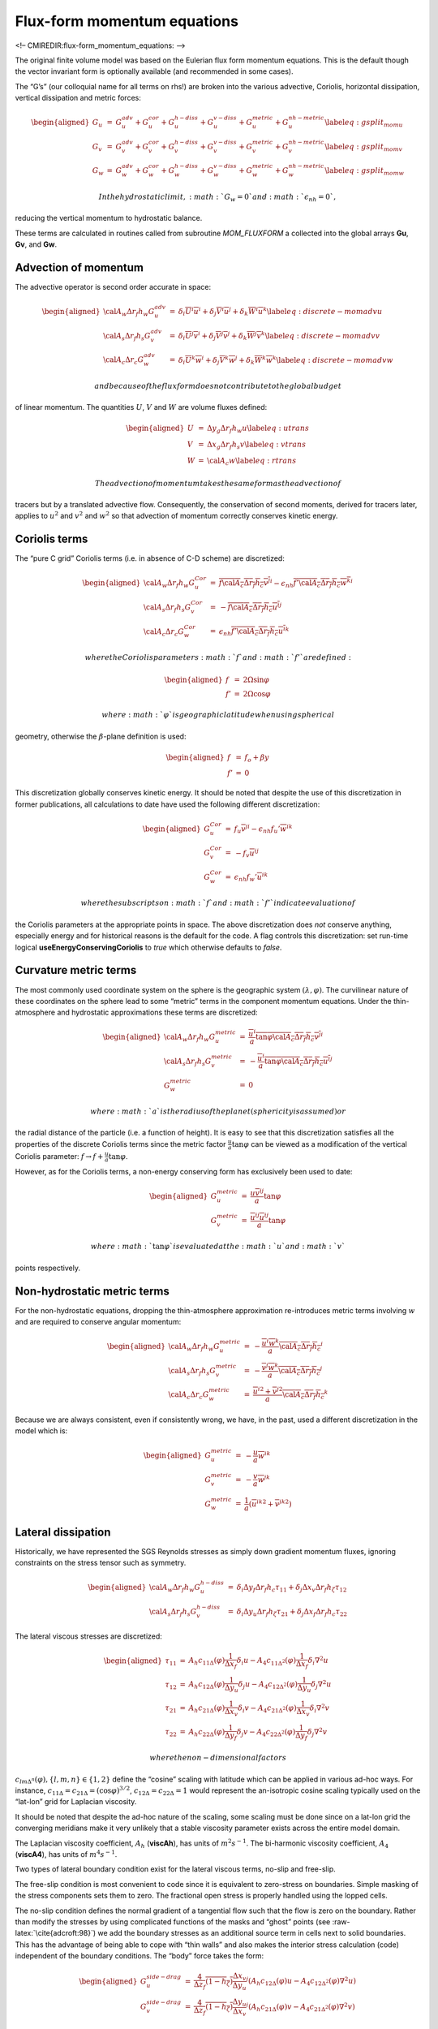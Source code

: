 Flux-form momentum equations
============================

<!– CMIREDIR:flux-form\_momentum\_equations: –>

The original finite volume model was based on the Eulerian flux form
momentum equations. This is the default though the vector invariant form
is optionally available (and recommended in some cases).

The “G’s” (our colloquial name for all terms on rhs!) are broken into
the various advective, Coriolis, horizontal dissipation, vertical
dissipation and metric forces:

.. math::

   \begin{aligned}
   G_u & = & G_u^{adv} + G_u^{cor} + G_u^{h-diss} + G_u^{v-diss} +
   G_u^{metric} + G_u^{nh-metric} \label{eq:gsplit_momu} \\
   G_v & = & G_v^{adv} + G_v^{cor} + G_v^{h-diss} + G_v^{v-diss} +
   G_v^{metric} + G_v^{nh-metric} \label{eq:gsplit_momv} \\
   G_w & = & G_w^{adv} + G_w^{cor} + G_w^{h-diss} + G_w^{v-diss} +
   G_w^{metric} + G_w^{nh-metric} \label{eq:gsplit_momw}\end{aligned}

 In the hydrostatic limit, :math:`G_w=0` and :math:`\epsilon_{nh}=0`,
reducing the vertical momentum to hydrostatic balance.

These terms are calculated in routines called from subroutine
*MOM\_FLUXFORM* a collected into the global arrays **Gu**, **Gv**, and
**Gw**.

Advection of momentum
---------------------

The advective operator is second order accurate in space:

.. math::

   \begin{aligned}
   {\cal A}_w \Delta r_f h_w G_u^{adv} & = &
     \delta_i \overline{ U }^i \overline{ u }^i
   + \delta_j \overline{ V }^i \overline{ u }^j
   + \delta_k \overline{ W }^i \overline{ u }^k \label{eq:discrete-momadvu} \\
   {\cal A}_s \Delta r_f h_s G_v^{adv} & = &
     \delta_i \overline{ U }^j \overline{ v }^i
   + \delta_j \overline{ V }^j \overline{ v }^j
   + \delta_k \overline{ W }^j \overline{ v }^k \label{eq:discrete-momadvv} \\
   {\cal A}_c \Delta r_c G_w^{adv} & = &
     \delta_i \overline{ U }^k \overline{ w }^i
   + \delta_j \overline{ V }^k \overline{ w }^j
   + \delta_k \overline{ W }^k \overline{ w }^k \label{eq:discrete-momadvw}\end{aligned}

 and because of the flux form does not contribute to the global budget
of linear momentum. The quantities :math:`U`, :math:`V` and :math:`W`
are volume fluxes defined:

.. math::

   \begin{aligned}
   U & = & \Delta y_g \Delta r_f h_w u \label{eq:utrans} \\
   V & = & \Delta x_g \Delta r_f h_s v \label{eq:vtrans} \\
   W & = & {\cal A}_c w \label{eq:rtrans}\end{aligned}

 The advection of momentum takes the same form as the advection of
tracers but by a translated advective flow. Consequently, the
conservation of second moments, derived for tracers later, applies to
:math:`u^2` and :math:`v^2` and :math:`w^2` so that advection of
momentum correctly conserves kinetic energy.

Coriolis terms
--------------

The “pure C grid” Coriolis terms (i.e. in absence of C-D scheme) are
discretized:

.. math::

   \begin{aligned}
   {\cal A}_w \Delta r_f h_w G_u^{Cor} & = &
     \overline{ f {\cal A}_c \Delta r_f h_c \overline{ v }^j }^i
   - \epsilon_{nh} \overline{ f' {\cal A}_c \Delta r_f h_c \overline{ w }^k }^i \\
   {\cal A}_s \Delta r_f h_s G_v^{Cor} & = &
   - \overline{ f {\cal A}_c \Delta r_f h_c \overline{ u }^i }^j \\
   {\cal A}_c \Delta r_c G_w^{Cor} & = &
    \epsilon_{nh} \overline{ f' {\cal A}_c \Delta r_f h_c \overline{ u }^i }^k\end{aligned}

 where the Coriolis parameters :math:`f` and :math:`f'` are defined:

.. math::

   \begin{aligned}
   f & = & 2 \Omega \sin{\varphi} \\
   f' & = & 2 \Omega \cos{\varphi}\end{aligned}

 where :math:`\varphi` is geographic latitude when using spherical
geometry, otherwise the :math:`\beta`-plane definition is used:

.. math::

   \begin{aligned}
   f & = & f_o + \beta y \\
   f' & = & 0\end{aligned}

This discretization globally conserves kinetic energy. It should be
noted that despite the use of this discretization in former
publications, all calculations to date have used the following different
discretization:

.. math::

   \begin{aligned}
   G_u^{Cor} & = &
     f_u \overline{ v }^{ji}
   - \epsilon_{nh} f_u' \overline{ w }^{ik} \\
   G_v^{Cor} & = &
   - f_v \overline{ u }^{ij} \\
   G_w^{Cor} & = &
    \epsilon_{nh} f_w' \overline{ u }^{ik}\end{aligned}

 where the subscripts on :math:`f` and :math:`f'` indicate evaluation of
the Coriolis parameters at the appropriate points in space. The above
discretization does *not* conserve anything, especially energy and for
historical reasons is the default for the code. A flag controls this
discretization: set run-time logical **useEnergyConservingCoriolis** to
*true* which otherwise defaults to *false*.

Curvature metric terms
----------------------

The most commonly used coordinate system on the sphere is the geographic
system :math:`(\lambda,\varphi)`. The curvilinear nature of these
coordinates on the sphere lead to some “metric” terms in the component
momentum equations. Under the thin-atmosphere and hydrostatic
approximations these terms are discretized:

.. math::

   \begin{aligned}
   {\cal A}_w \Delta r_f h_w G_u^{metric} & = &
     \overline{ \frac{ \overline{u}^i }{a} \tan{\varphi} {\cal A}_c \Delta r_f h_c \overline{ v }^j }^i \\
   {\cal A}_s \Delta r_f h_s G_v^{metric} & = &
   - \overline{ \frac{ \overline{u}^i }{a} \tan{\varphi} {\cal A}_c \Delta r_f h_c \overline{ u }^i }^j \\
   G_w^{metric} & = & 0\end{aligned}

 where :math:`a` is the radius of the planet (sphericity is assumed) or
the radial distance of the particle (i.e. a function of height). It is
easy to see that this discretization satisfies all the properties of the
discrete Coriolis terms since the metric factor :math:`\frac{u}{a}
\tan{\varphi}` can be viewed as a modification of the vertical Coriolis
parameter: :math:`f \rightarrow f+\frac{u}{a} \tan{\varphi}`.

However, as for the Coriolis terms, a non-energy conserving form has
exclusively been used to date:

.. math::

   \begin{aligned}
   G_u^{metric} & = & \frac{u \overline{v}^{ij} }{a} \tan{\varphi} \\
   G_v^{metric} & = & \frac{ \overline{u}^{ij} \overline{u}^{ij}}{a} \tan{\varphi}\end{aligned}

 where :math:`\tan{\varphi}` is evaluated at the :math:`u` and :math:`v`
points respectively.

Non-hydrostatic metric terms
----------------------------

For the non-hydrostatic equations, dropping the thin-atmosphere
approximation re-introduces metric terms involving :math:`w` and are
required to conserve angular momentum:

.. math::

   \begin{aligned}
   {\cal A}_w \Delta r_f h_w G_u^{metric} & = &
   - \overline{ \frac{ \overline{u}^i \overline{w}^k }{a} {\cal A}_c \Delta r_f h_c }^i \\
   {\cal A}_s \Delta r_f h_s G_v^{metric} & = &
   - \overline{ \frac{ \overline{v}^j \overline{w}^k }{a} {\cal A}_c \Delta r_f h_c}^j \\
   {\cal A}_c \Delta r_c G_w^{metric} & = &
     \overline{ \frac{ {\overline{u}^i}^2 + {\overline{v}^j}^2}{a} {\cal A}_c \Delta r_f h_c }^k\end{aligned}

Because we are always consistent, even if consistently wrong, we have,
in the past, used a different discretization in the model which is:

.. math::

   \begin{aligned}
   G_u^{metric} & = &
   - \frac{u}{a} \overline{w}^{ik} \\
   G_v^{metric} & = &
   - \frac{v}{a} \overline{w}^{jk} \\
   G_w^{metric} & = &
     \frac{1}{a} ( {\overline{u}^{ik}}^2 + {\overline{v}^{jk}}^2 )\end{aligned}

Lateral dissipation
-------------------

Historically, we have represented the SGS Reynolds stresses as simply
down gradient momentum fluxes, ignoring constraints on the stress tensor
such as symmetry.

.. math::

   \begin{aligned}
   {\cal A}_w \Delta r_f h_w G_u^{h-diss} & = &
     \delta_i  \Delta y_f \Delta r_f h_c \tau_{11}
   + \delta_j  \Delta x_v \Delta r_f h_\zeta \tau_{12} \\
   {\cal A}_s \Delta r_f h_s G_v^{h-diss} & = &
     \delta_i  \Delta y_u \Delta r_f h_\zeta \tau_{21}
   + \delta_j  \Delta x_f \Delta r_f h_c \tau_{22}\end{aligned}

The lateral viscous stresses are discretized:

.. math::

   \begin{aligned}
   \tau_{11} & = & A_h c_{11\Delta}(\varphi) \frac{1}{\Delta x_f} \delta_i u
                  -A_4 c_{11\Delta^2}(\varphi) \frac{1}{\Delta x_f} \delta_i \nabla^2 u \\
   \tau_{12} & = & A_h c_{12\Delta}(\varphi) \frac{1}{\Delta y_u} \delta_j u
                  -A_4 c_{12\Delta^2}(\varphi)\frac{1}{\Delta y_u} \delta_j \nabla^2 u \\
   \tau_{21} & = & A_h c_{21\Delta}(\varphi) \frac{1}{\Delta x_v} \delta_i v
                  -A_4 c_{21\Delta^2}(\varphi) \frac{1}{\Delta x_v} \delta_i \nabla^2 v \\
   \tau_{22} & = & A_h c_{22\Delta}(\varphi) \frac{1}{\Delta y_f} \delta_j v
                  -A_4 c_{22\Delta^2}(\varphi) \frac{1}{\Delta y_f} \delta_j \nabla^2 v\end{aligned}

 where the non-dimensional factors
:math:`c_{lm\Delta^n}(\varphi), \{l,m,n\} \in
\{1,2\}` define the “cosine” scaling with latitude which can be applied
in various ad-hoc ways. For instance, :math:`c_{11\Delta} =
c_{21\Delta} = (\cos{\varphi})^{3/2}`,
:math:`c_{12\Delta}=c_{22\Delta}=1` would represent the an-isotropic
cosine scaling typically used on the “lat-lon” grid for Laplacian
viscosity.

It should be noted that despite the ad-hoc nature of the scaling, some
scaling must be done since on a lat-lon grid the converging meridians
make it very unlikely that a stable viscosity parameter exists across
the entire model domain.

The Laplacian viscosity coefficient, :math:`A_h` (**viscAh**), has units
of :math:`m^2 s^{-1}`. The bi-harmonic viscosity coefficient,
:math:`A_4` (**viscA4**), has units of :math:`m^4 s^{-1}`.

Two types of lateral boundary condition exist for the lateral viscous
terms, no-slip and free-slip.

The free-slip condition is most convenient to code since it is
equivalent to zero-stress on boundaries. Simple masking of the stress
components sets them to zero. The fractional open stress is properly
handled using the lopped cells.

The no-slip condition defines the normal gradient of a tangential flow
such that the flow is zero on the boundary. Rather than modify the
stresses by using complicated functions of the masks and “ghost” points
(see :raw-latex:`\cite{adcroft:98}`) we add the boundary stresses as an
additional source term in cells next to solid boundaries. This has the
advantage of being able to cope with “thin walls” and also makes the
interior stress calculation (code) independent of the boundary
conditions. The “body” force takes the form:

.. math::

   \begin{aligned}
   G_u^{side-drag} & = &
   \frac{4}{\Delta z_f} \overline{ (1-h_\zeta) \frac{\Delta x_v}{\Delta y_u} }^j
   \left( A_h c_{12\Delta}(\varphi) u - A_4 c_{12\Delta^2}(\varphi) \nabla^2 u \right)
   \\
   G_v^{side-drag} & = &
   \frac{4}{\Delta z_f} \overline{ (1-h_\zeta) \frac{\Delta y_u}{\Delta x_v} }^i
   \left( A_h c_{21\Delta}(\varphi) v - A_4 c_{21\Delta^2}(\varphi) \nabla^2 v \right)\end{aligned}

In fact, the above discretization is not quite complete because it
assumes that the bathymetry at velocity points is deeper than at
neighboring vorticity points, e.g. :math:`1-h_w < 1-h_\zeta`

Vertical dissipation
--------------------

Vertical viscosity terms are discretized with only partial adherence to
the variable grid lengths introduced by the finite volume formulation.
This reduces the formal accuracy of these terms to just first order but
only next to boundaries; exactly where other terms appear such as linear
and quadratic bottom drag.

.. math::

   \begin{aligned}
   G_u^{v-diss} & = &
   \frac{1}{\Delta r_f h_w} \delta_k \tau_{13} \\
   G_v^{v-diss} & = &
   \frac{1}{\Delta r_f h_s} \delta_k \tau_{23} \\
   G_w^{v-diss} & = & \epsilon_{nh}
   \frac{1}{\Delta r_f h_d} \delta_k \tau_{33}\end{aligned}

 represents the general discrete form of the vertical dissipation terms.

In the interior the vertical stresses are discretized:

.. math::

   \begin{aligned}
   \tau_{13} & = & A_v \frac{1}{\Delta r_c} \delta_k u \\
   \tau_{23} & = & A_v \frac{1}{\Delta r_c} \delta_k v \\
   \tau_{33} & = & A_v \frac{1}{\Delta r_f} \delta_k w\end{aligned}

 It should be noted that in the non-hydrostatic form, the stress tensor
is even less consistent than for the hydrostatic (see
:raw-latex:`\cite{wajsowicz:93}`). It is well known how to do this
properly (see :raw-latex:`\cite{griffies:00}`) and is on the list of
to-do’s.

As for the lateral viscous terms, the free-slip condition is equivalent
to simply setting the stress to zero on boundaries. The no-slip
condition is implemented as an additional term acting on top of the
interior and free-slip stresses. Bottom drag represents additional
friction, in addition to that imposed by the no-slip condition at the
bottom. The drag is cast as a stress expressed as a linear or quadratic
function of the mean flow in the layer above the topography:

.. math::

   \begin{aligned}
   \tau_{13}^{bottom-drag} & = &
   \left(
   2 A_v \frac{1}{\Delta r_c}
   + r_b
   + C_d \sqrt{ \overline{2 KE}^i }
   \right) u \\
   \tau_{23}^{bottom-drag} & = &
   \left(
   2 A_v \frac{1}{\Delta r_c}
   + r_b
   + C_d \sqrt{ \overline{2 KE}^j }
   \right) v\end{aligned}

 where these terms are only evaluated immediately above topography.
:math:`r_b` (**bottomDragLinear**) has units of :math:`m s^{-1}` and a
typical value of the order 0.0002 :math:`m s^{-1}`. :math:`C_d`
(**bottomDragQuadratic**) is dimensionless with typical values in the
range 0.001–0.003.

Derivation of discrete energy conservation
------------------------------------------

These discrete equations conserve kinetic plus potential energy using
the following definitions:

.. math::

   KE = \frac{1}{2} \left( \overline{ u^2 }^i + \overline{ v^2 }^j +
   \epsilon_{nh} \overline{ w^2 }^k \right)

Mom Diagnostics
---------------

::


    ------------------------------------------------------------------------
    <-Name->|Levs|<-parsing code->|<--  Units   -->|<- Tile (max=80c) 
    ------------------------------------------------------------------------
    VISCAHZ | 15 |SZ      MR      |m^2/s           |Harmonic Visc Coefficient (m2/s) (Zeta Pt)
    VISCA4Z | 15 |SZ      MR      |m^4/s           |Biharmonic Visc Coefficient (m4/s) (Zeta Pt)
    VISCAHD | 15 |SM      MR      |m^2/s           |Harmonic Viscosity Coefficient (m2/s) (Div Pt)
    VISCA4D | 15 |SM      MR      |m^4/s           |Biharmonic Viscosity Coefficient (m4/s) (Div Pt)
    VAHZMAX | 15 |SZ      MR      |m^2/s           |CFL-MAX Harm Visc Coefficient (m2/s) (Zeta Pt)
    VA4ZMAX | 15 |SZ      MR      |m^4/s           |CFL-MAX Biharm Visc Coefficient (m4/s) (Zeta Pt)
    VAHDMAX | 15 |SM      MR      |m^2/s           |CFL-MAX Harm Visc Coefficient (m2/s) (Div Pt)
    VA4DMAX | 15 |SM      MR      |m^4/s           |CFL-MAX Biharm Visc Coefficient (m4/s) (Div Pt)
    VAHZMIN | 15 |SZ      MR      |m^2/s           |RE-MIN Harm Visc Coefficient (m2/s) (Zeta Pt)
    VA4ZMIN | 15 |SZ      MR      |m^4/s           |RE-MIN Biharm Visc Coefficient (m4/s) (Zeta Pt)
    VAHDMIN | 15 |SM      MR      |m^2/s           |RE-MIN Harm Visc Coefficient (m2/s) (Div Pt)
    VA4DMIN | 15 |SM      MR      |m^4/s           |RE-MIN Biharm Visc Coefficient (m4/s) (Div Pt)
    VAHZLTH | 15 |SZ      MR      |m^2/s           |Leith Harm Visc Coefficient (m2/s) (Zeta Pt)
    VA4ZLTH | 15 |SZ      MR      |m^4/s           |Leith Biharm Visc Coefficient (m4/s) (Zeta Pt)
    VAHDLTH | 15 |SM      MR      |m^2/s           |Leith Harm Visc Coefficient (m2/s) (Div Pt)
    VA4DLTH | 15 |SM      MR      |m^4/s           |Leith Biharm Visc Coefficient (m4/s) (Div Pt)
    VAHZLTHD| 15 |SZ      MR      |m^2/s           |LeithD Harm Visc Coefficient (m2/s) (Zeta Pt)
    VA4ZLTHD| 15 |SZ      MR      |m^4/s           |LeithD Biharm Visc Coefficient (m4/s) (Zeta Pt)
    VAHDLTHD| 15 |SM      MR      |m^2/s           |LeithD Harm Visc Coefficient (m2/s) (Div Pt)
    VA4DLTHD| 15 |SM      MR      |m^4/s           |LeithD Biharm Visc Coefficient (m4/s) (Div Pt)
    VAHZSMAG| 15 |SZ      MR      |m^2/s           |Smagorinsky Harm Visc Coefficient (m2/s) (Zeta Pt)
    VA4ZSMAG| 15 |SZ      MR      |m^4/s           |Smagorinsky Biharm Visc Coeff. (m4/s) (Zeta Pt)
    VAHDSMAG| 15 |SM      MR      |m^2/s           |Smagorinsky Harm Visc Coefficient (m2/s) (Div Pt)
    VA4DSMAG| 15 |SM      MR      |m^4/s           |Smagorinsky Biharm Visc Coeff. (m4/s) (Div Pt)
    momKE   | 15 |SM      MR      |m^2/s^2         |Kinetic Energy (in momentum Eq.)
    momHDiv | 15 |SM      MR      |s^-1            |Horizontal Divergence (in momentum Eq.)
    momVort3| 15 |SZ      MR      |s^-1            |3rd component (vertical) of Vorticity
    Strain  | 15 |SZ      MR      |s^-1            |Horizontal Strain of Horizontal Velocities
    Tension | 15 |SM      MR      |s^-1            |Horizontal Tension of Horizontal Velocities
    UBotDrag| 15 |UU   129MR      |m/s^2           |U momentum tendency from Bottom Drag
    VBotDrag| 15 |VV   128MR      |m/s^2           |V momentum tendency from Bottom Drag
    USidDrag| 15 |UU   131MR      |m/s^2           |U momentum tendency from Side Drag
    VSidDrag| 15 |VV   130MR      |m/s^2           |V momentum tendency from Side Drag
    Um_Diss | 15 |UU   133MR      |m/s^2           |U momentum tendency from Dissipation
    Vm_Diss | 15 |VV   132MR      |m/s^2           |V momentum tendency from Dissipation
    Um_Advec| 15 |UU   135MR      |m/s^2           |U momentum tendency from Advection terms
    Vm_Advec| 15 |VV   134MR      |m/s^2           |V momentum tendency from Advection terms
    Um_Cori | 15 |UU   137MR      |m/s^2           |U momentum tendency from Coriolis term
    Vm_Cori | 15 |VV   136MR      |m/s^2           |V momentum tendency from Coriolis term
    Um_Ext  | 15 |UU   137MR      |m/s^2           |U momentum tendency from external forcing
    Vm_Ext  | 15 |VV   138MR      |m/s^2           |V momentum tendency from external forcing
    Um_AdvZ3| 15 |UU   141MR      |m/s^2           |U momentum tendency from Vorticity Advection
    Vm_AdvZ3| 15 |VV   140MR      |m/s^2           |V momentum tendency from Vorticity Advection
    Um_AdvRe| 15 |UU   143MR      |m/s^2           |U momentum tendency from vertical Advection (Explicit part)
    Vm_AdvRe| 15 |VV   142MR      |m/s^2           |V momentum tendency from vertical Advection (Explicit part)
    ADVx_Um | 15 |UM   145MR      |m^4/s^2         |Zonal      Advective Flux of U momentum
    ADVy_Um | 15 |VZ   144MR      |m^4/s^2         |Meridional Advective Flux of U momentum
    ADVrE_Um| 15 |WU      LR      |m^4/s^2         |Vertical   Advective Flux of U momentum (Explicit part)
    ADVx_Vm | 15 |UZ   148MR      |m^4/s^2         |Zonal      Advective Flux of V momentum
    ADVy_Vm | 15 |VM   147MR      |m^4/s^2         |Meridional Advective Flux of V momentum
    ADVrE_Vm| 15 |WV      LR      |m^4/s^2         |Vertical   Advective Flux of V momentum (Explicit part)
    VISCx_Um| 15 |UM   151MR      |m^4/s^2         |Zonal      Viscous Flux of U momentum
    VISCy_Um| 15 |VZ   150MR      |m^4/s^2         |Meridional Viscous Flux of U momentum
    VISrE_Um| 15 |WU      LR      |m^4/s^2         |Vertical   Viscous Flux of U momentum (Explicit part)
    VISrI_Um| 15 |WU      LR      |m^4/s^2         |Vertical   Viscous Flux of U momentum (Implicit part)
    VISCx_Vm| 15 |UZ   155MR      |m^4/s^2         |Zonal      Viscous Flux of V momentum
    VISCy_Vm| 15 |VM   154MR      |m^4/s^2         |Meridional Viscous Flux of V momentum
    VISrE_Vm| 15 |WV      LR      |m^4/s^2         |Vertical   Viscous Flux of V momentum (Explicit part)
    VISrI_Vm| 15 |WV      LR      |m^4/s^2         |Vertical   Viscous Flux of V momentum (Implicit part)
